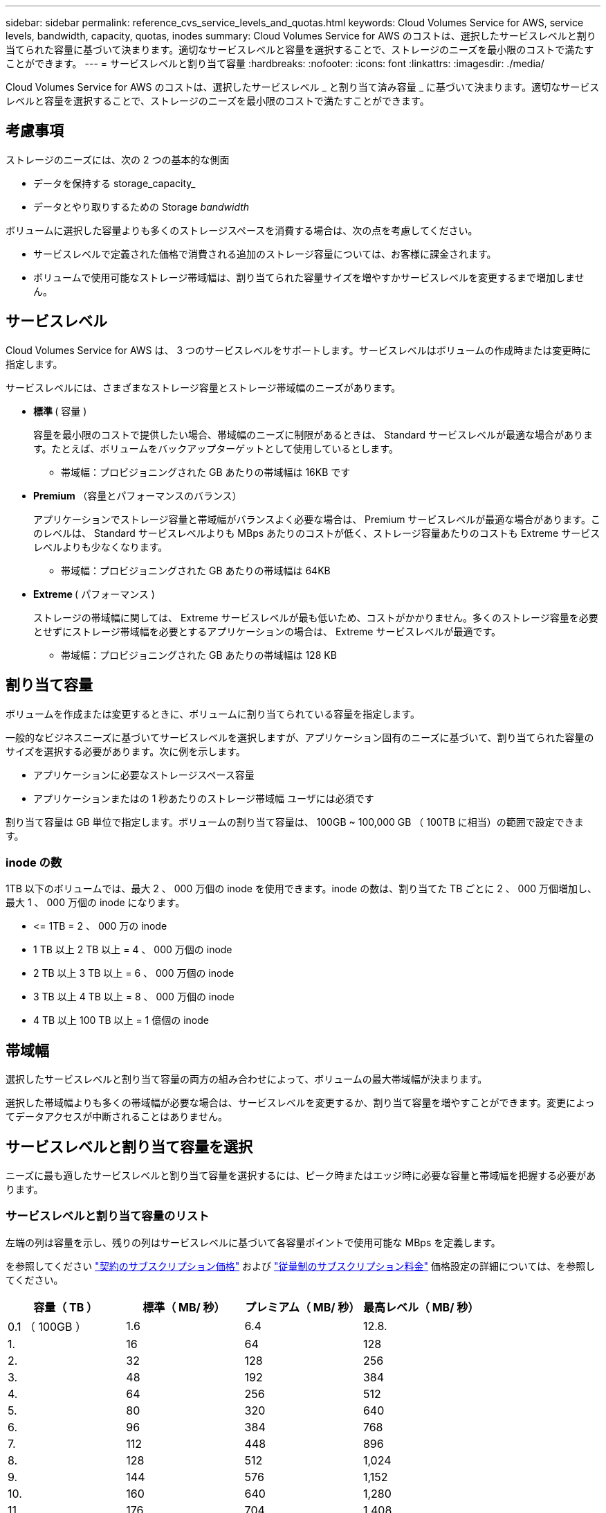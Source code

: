 ---
sidebar: sidebar 
permalink: reference_cvs_service_levels_and_quotas.html 
keywords: Cloud Volumes Service for AWS, service levels, bandwidth, capacity, quotas, inodes 
summary: Cloud Volumes Service for AWS のコストは、選択したサービスレベルと割り当てられた容量に基づいて決まります。適切なサービスレベルと容量を選択することで、ストレージのニーズを最小限のコストで満たすことができます。 
---
= サービスレベルと割り当て容量
:hardbreaks:
:nofooter: 
:icons: font
:linkattrs: 
:imagesdir: ./media/


[role="lead"]
Cloud Volumes Service for AWS のコストは、選択したサービスレベル _ と割り当て済み容量 _ に基づいて決まります。適切なサービスレベルと容量を選択することで、ストレージのニーズを最小限のコストで満たすことができます。



== 考慮事項

ストレージのニーズには、次の 2 つの基本的な側面

* データを保持する storage_capacity_
* データとやり取りするための Storage _bandwidth_


ボリュームに選択した容量よりも多くのストレージスペースを消費する場合は、次の点を考慮してください。

* サービスレベルで定義された価格で消費される追加のストレージ容量については、お客様に課金されます。
* ボリュームで使用可能なストレージ帯域幅は、割り当てられた容量サイズを増やすかサービスレベルを変更するまで増加しません。




== サービスレベル

Cloud Volumes Service for AWS は、 3 つのサービスレベルをサポートします。サービスレベルはボリュームの作成時または変更時に指定します。

サービスレベルには、さまざまなストレージ容量とストレージ帯域幅のニーズがあります。

* ** 標準 ** ( 容量 )
+
容量を最小限のコストで提供したい場合、帯域幅のニーズに制限があるときは、 Standard サービスレベルが最適な場合があります。たとえば、ボリュームをバックアップターゲットとして使用しているとします。

+
** 帯域幅：プロビジョニングされた GB あたりの帯域幅は 16KB です


* ** Premium ** （容量とパフォーマンスのバランス）
+
アプリケーションでストレージ容量と帯域幅がバランスよく必要な場合は、 Premium サービスレベルが最適な場合があります。このレベルは、 Standard サービスレベルよりも MBps あたりのコストが低く、ストレージ容量あたりのコストも Extreme サービスレベルよりも少なくなります。

+
** 帯域幅：プロビジョニングされた GB あたりの帯域幅は 64KB


* ** Extreme ** ( パフォーマンス )
+
ストレージの帯域幅に関しては、 Extreme サービスレベルが最も低いため、コストがかかりません。多くのストレージ容量を必要とせずにストレージ帯域幅を必要とするアプリケーションの場合は、 Extreme サービスレベルが最適です。

+
** 帯域幅：プロビジョニングされた GB あたりの帯域幅は 128 KB






== 割り当て容量

ボリュームを作成または変更するときに、ボリュームに割り当てられている容量を指定します。

一般的なビジネスニーズに基づいてサービスレベルを選択しますが、アプリケーション固有のニーズに基づいて、割り当てられた容量のサイズを選択する必要があります。次に例を示します。

* アプリケーションに必要なストレージスペース容量
* アプリケーションまたはの 1 秒あたりのストレージ帯域幅 ユーザには必須です


割り当て容量は GB 単位で指定します。ボリュームの割り当て容量は、 100GB ~ 100,000 GB （ 100TB に相当）の範囲で設定できます。



=== inode の数

1TB 以下のボリュームでは、最大 2 、 000 万個の inode を使用できます。inode の数は、割り当てた TB ごとに 2 、 000 万個増加し、最大 1 、 000 万個の inode になります。

* \<= 1TB = 2 、 000 万の inode
* 1 TB 以上 2 TB 以上 = 4 、 000 万個の inode
* 2 TB 以上 3 TB 以上 = 6 、 000 万個の inode
* 3 TB 以上 4 TB 以上 = 8 、 000 万個の inode
* 4 TB 以上 100 TB 以上 = 1 億個の inode




== 帯域幅

選択したサービスレベルと割り当て容量の両方の組み合わせによって、ボリュームの最大帯域幅が決まります。

選択した帯域幅よりも多くの帯域幅が必要な場合は、サービスレベルを変更するか、割り当て容量を増やすことができます。変更によってデータアクセスが中断されることはありません。



== サービスレベルと割り当て容量を選択

ニーズに最も適したサービスレベルと割り当て容量を選択するには、ピーク時またはエッジ時に必要な容量と帯域幅を把握する必要があります。



=== サービスレベルと割り当て容量のリスト

左端の列は容量を示し、残りの列はサービスレベルに基づいて各容量ポイントで使用可能な MBps を定義します。

を参照してください link:https://aws.amazon.com/marketplace/pp/B07MF4GHYW?qid=1595869056263&sr=0-2&ref_=srh_res_product_title["契約のサブスクリプション価格"] および link:https://aws.amazon.com/marketplace/pp/B0848MXK74?qid=1595869056263&sr=0-1&ref_=srh_res_product_title["従量制のサブスクリプション料金"^] 価格設定の詳細については、を参照してください。

[cols="15,15,15,15"]
|===
| 容量（ TB ） | 標準（ MB/ 秒） | プレミアム（ MB/ 秒） | 最高レベル（ MB/ 秒） 


| 0.1 （ 100GB ） | 1.6 | 6.4 | 12.8. 


| 1. | 16 | 64 | 128 


| 2. | 32 | 128 | 256 


| 3. | 48 | 192 | 384 


| 4. | 64 | 256 | 512 


| 5. | 80 | 320 | 640 


| 6. | 96 | 384 | 768 


| 7. | 112 | 448 | 896 


| 8. | 128 | 512 | 1,024 


| 9. | 144 | 576 | 1,152 


| 10. | 160 | 640 | 1,280 


| 11. | 176 | 704 | 1,408 


| 12. | 192 | 768 | 1,536 


| 13 | 208 | 832 | 1,664 


| 14 | 224 | 896 | 1,792 


| 15 | 240 | 960 個 | 1,920 


| 16 | 256 | 1,024 | 2 、 048 


| 17 | 272 | 1,088 | 2 、 176 


| 18 | 288 | 1,152 | 2,304 


| 19 | 304 | 1,216 | 2 、 432 


| 20 | 320 | 1,280 | 2 、 560 


| 21 | 336 | 1,344 | 2,688 


| 22 | 352 | 1,408 | 2 、 816 


| 23 | 368 | 1,472 | 2,944 


| 24 | 384 | 1,536 | 3 、 072 


| 25 | 400 | 1,600 | 3,200 


| 26 | 416 | 1,664 | 3 、 328 


| 27 | 432 | 1,728 | 3 、 456 個 


| 28 | 448 | 1,792 | 3,584 


| 29 | 464 | 1,856 | 3,712 


| 30 | 480 | 1,920 | 3 、 840 


| 31. | 496 | 1,984 | 3 、 968 


| 32 | 512 | 2 、 048 | 4,096 


| 33 | 528 | 2 、 112 | 4,224 


| 34 | 544 の場合 | 2 、 176 | 4,352 


| 35 | 560 | 2 、 240 | 4,480 


| 36 | 576 | 2,304 | 4,500 


| 37 | 592 | 2 、 368 | 4,500 


| 38 | 608 | 2 、 432 | 4,500 


| 39 | 624 | 2,496 | 4,500 


| 40 | 640 | 2 、 560 | 4,500 


| 41. | 656. | 2 、 624 | 4,500 


| 42 | 672 | 2,688 | 4,500 


| 43 | 688 | 2 、 752 | 4,500 


| 44 | 704 | 2 、 816 | 4,500 


| 45 | 720 | 2 、 880 | 4,500 


| 46 | 736 | 2,944 | 4,500 


| 47 | 752 | 3,008 | 4,500 


| 48 | 768 | 3 、 072 | 4,500 


| 49 | 784 | 3 、 136 | 4,500 


| 50 | 800 | 3,200 | 4,500 


| 51 | 816 | 3 、 264 | 4,500 


| 52 | 832 | 3 、 328 | 4,500 


| 53 | 848 | 3 、 392 | 4,500 


| 54 | 864 | 3 、 456 個 | 4,500 


| 55 | 880 | 3 、 520 | 4,500 


| 56 | 896 | 3,584 | 4,500 


| 57 | 912 | 3,648 | 4,500 


| 58 | 928 | 3,712 | 4,500 


| 59 | 944 | 3 、 776 | 4,500 


| 60 | 960 個 | 3 、 840 | 4,500 


| 61 | 976 | 3 、 904 | 4,500 


| 62 | 992 | 3 、 968 | 4,500 


| 63 | 1,008 | 4,032 | 4,500 


| 64 | 1,024 | 4,096 | 4,500 


| 65 | 1,040 | 4,160 | 4,500 


| 66 | 1,056 | 4,224 | 4,500 


| 67 | 1,072 | 4,288 | 4,500 


| 68 | 1,088 | 4,352 | 4,500 


| 69 | 1,104 | 4,416 | 4,500 


| 70 | 1,120 | 4,480 | 4,500 


| 71. | 1,136 | 4,500 | 4,500 


| 72 | 1,152 | 4,500 | 4,500 


| 73 | 1,168 | 4,500 | 4,500 


| 74 | 1,184 | 4,500 | 4,500 


| 75 | 1,200 | 4,500 | 4,500 


| 76 | 1,216 | 4,500 | 4,500 


| 77 | 1,232 | 4,500 | 4,500 


| 78 | 1,248 | 4,500 | 4,500 


| 79 | 1,264 | 4,500 | 4,500 


| 80 | 1,280 | 4,500 | 4,500 


| 81 | 1,296 | 4,500 | 4,500 


| 82 | 1,312 | 4,500 | 4,500 


| 83 | 1,328 | 4,500 | 4,500 


| 84 | 1,344 | 4,500 | 4,500 


| 85 | 1,360 | 4,500 | 4,500 


| 86 | 1,376 | 4,500 | 4,500 


| 87 | 1,392 | 4,500 | 4,500 


| 88 | 1,408 | 4,500 | 4,500 


| 89 | 1,424 | 4,500 | 4,500 


| 90 | 1,440 | 4,500 | 4,500 


| 91. | 1,456 | 4,500 | 4,500 


| 92 | 1,472 | 4,500 | 4,500 


| 93 | 1,488 | 4,500 | 4,500 


| 94 | 1,504 | 4,500 | 4,500 


| 95 | 1,520 | 4,500 | 4,500 


| 96 | 1,536 | 4,500 | 4,500 


| 97 | 1,552 | 4,500 | 4,500 


| 98 | 1,568 | 4,500 | 4,500 


| 99 | 1,584 | 4,500 | 4,500 


| 100 | 1,600 | 4,500 | 4,500 
|===


=== 例 1.

たとえば、アプリケーションには、 25TB の容量と 100MB/s の帯域幅が必要です。容量が 25TB の場合、 Standard サービスレベルでは帯域幅が 400MB/ 秒になり、 2 、 500 ドルのコストで提供されます（概算：現在の価格設定を参照）。この場合、 Standard が最適なサービスレベルになります。

image:diagram_service_level_quota_example1.png["サービスレベルと容量を選択。例 1"]



=== 例 2

たとえば、アプリケーションには、 12 TB の容量と 800 MB/s のピーク帯域幅が必要です。Extreme サービスレベルでは、 12 TB のマークでアプリケーションの要件を満たすことができますが、 Premium サービスレベルで 13 TB を選択すると、コスト効率が高くなります（概算値：現在の価格を参照）。

image:diagram_service_level_quota_example2.png["サービスレベルと容量の選択（例 2"]
